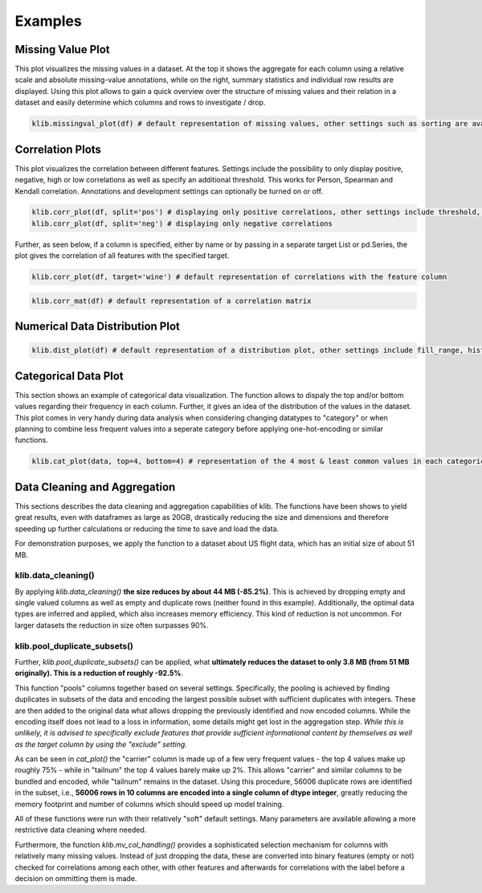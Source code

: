 Examples
--------

Missing Value Plot
~~~~~~~~~~~~~~~~~~

This plot visualizes the missing values in a dataset. At the top it
shows the aggregate for each column using a relative scale and absolute
missing-value annotations, while on the right, summary statistics and
individual row results are displayed. Using this plot allows to gain a
quick overview over the structure of missing values and their relation
in a dataset and easily determine which columns and rows to investigate
/ drop.

.. code:: python

    klib.missingval_plot(df) # default representation of missing values, other settings such as sorting are available

.. raw:: html

   <p align="center"><img src="https://raw.githubusercontent.com/akanz1/klib/master/examples/images/example_mv_plot.png" alt="Missingvalue Plot Example" width="1100" height="1200"></p>

Correlation Plots
~~~~~~~~~~~~~~~~~

This plot visualizes the correlation between different features.
Settings include the possibility to only display positive, negative,
high or low correlations as well as specify an additional threshold.
This works for Person, Spearman and Kendall correlation. Annotations and
development settings can optionally be turned on or off.

.. code:: python

    klib.corr_plot(df, split='pos') # displaying only positive correlations, other settings include threshold, cmap...
    klib.corr_plot(df, split='neg') # displaying only negative correlations

.. raw:: html

   <p align="center"><img src="https://raw.githubusercontent.com/akanz1/klib/master/examples/images/example_corr_plot.png" alt="Corr Plot Example" width="1130" height="520"></p>

Further, as seen below, if a column is specified, either by name or by
passing in a separate target List or pd.Series, the plot gives the
correlation of all features with the specified target.

.. code:: python

    klib.corr_plot(df, target='wine') # default representation of correlations with the feature column

.. raw:: html

   <p align="center"><img src="https://raw.githubusercontent.com/akanz1/klib/master/examples/images/example_target_corr_plot.png" alt="Target Corr Plot Example" width="1000" height="833"></p>

.. code:: python

    klib.corr_mat(df) # default representation of a correlation matrix

.. raw:: html

   <p align="center"><img src="https://raw.githubusercontent.com/akanz1/klib/master/examples/images/example_klib_corr_mat.png" alt="Corr Mat Example" width="808" height="369"></p>

Numerical Data Distribution Plot
~~~~~~~~~~~~~~~~~~~~~~~~~~~~~~~~

.. code:: python

    klib.dist_plot(df) # default representation of a distribution plot, other settings include fill_range, histogram, ...

.. raw:: html

   <p align="center"><img src="https://raw.githubusercontent.com/akanz1/klib/master/examples/images/example_dist_plot.png" alt="Dist Plot Example" width="910" height="130"></p>

Categorical Data Plot
~~~~~~~~~~~~~~~~~~~~~

This section shows an example of categorical data visualization. The
function allows to dispaly the top and/or bottom values regarding their
frequency in each column. Further, it gives an idea of the distribution
of the values in the dataset. This plot comes in very handy during data
analysis when considering changing datatypes to "category" or when
planning to combine less frequent values into a seperate category before
applying one-hot-encoding or similar functions.

.. code:: python

    klib.cat_plot(data, top=4, bottom=4) # representation of the 4 most & least common values in each categorical column

.. raw:: html

   <p align="center"><img src="https://raw.githubusercontent.com/akanz1/klib/master/examples/images/example_cat_plot.png" alt="Cat Plot Example" width="1100" height="1100"></p>

Data Cleaning and Aggregation
~~~~~~~~~~~~~~~~~~~~~~~~~~~~~

This sections describes the data cleaning and aggregation capabilities
of klib. The functions have been shows to yield great results, even with
dataframes as large as 20GB, drastically reducing the size and
dimensions and therefore speeding up further calculations or reducing
the time to save and load the data.

For demonstration purposes, we apply the function to a dataset about US
flight data, which has an initial size of about 51 MB.

.. raw:: html

   <p align="center"><img src="https://raw.githubusercontent.com/akanz1/klib/master/examples/images/example_klib_pool_duplicate_subsets3.png" alt="Original Dataset" width="329" height="376"></p>

klib.data\_cleaning()
^^^^^^^^^^^^^^^^^^^^^

By applying *klib.data\_cleaning()* **the size reduces by about 44 MB
(-85.2%)**. This is achieved by dropping empty and single valued columns
as well as empty and duplicate rows (neither found in this example).
Additionally, the optimal data types are inferred and applied, which
also increases memory efficiency. This kind of reduction is not
uncommon. For larger datasets the reduction in size often surpasses 90%.

.. raw:: html

   <p align="center"><img src="https://raw.githubusercontent.com/akanz1/klib/master/examples/images/example_klib_data_cleaning_dtypes.png" alt="Change in dtypes" width="294" height="429"></p>

klib.pool\_duplicate\_subsets()
^^^^^^^^^^^^^^^^^^^^^^^^^^^^^^^

Further, *klib.pool\_duplicate\_subsets()* can be applied, what
**ultimately reduces the dataset to only 3.8 MB (from 51 MB originally).
This is a reduction of roughly -92.5%**.

.. raw:: html

   <p align="center"><img src="https://raw.githubusercontent.com/akanz1/klib/master/examples/images/example_klib_pool_duplicate_subsets2.png" alt="Duplicate subsets" width="393" height="431"></p>

This function "pools" columns together based on several settings.
Specifically, the pooling is achieved by finding duplicates in subsets
of the data and encoding the largest possible subset with sufficient
duplicates with integers. These are then added to the original data what
allows dropping the previously identified and now encoded columns. While
the encoding itself does not lead to a loss in information, some details
might get lost in the aggregation step. *While this is unlikely, it is
advised to specifically exclude features that provide sufficient
informational content by themselves as well as the target column by
using the "exclude" setting.*

As can be seen in \ *cat\_plot()*\  the "carrier" column is made up of a
few very frequent values - the top 4 values make up roughly 75% - while
in "tailnum" the top 4 values barely make up 2%. This allows "carrier"
and similar columns to be bundled and encoded, while "tailnum" remains
in the dataset. Using this procedure, 56006 duplicate rows are
identified in the subset, i.e., **56006 rows in 10 columns are encoded
into a single column of dtype integer**, greatly reducing the memory
footprint and number of columns which should speed up model training.

.. raw:: html

   <p align="center"><img src="https://raw.githubusercontent.com/akanz1/klib/master/examples/images/example_klib_pool_duplicate_subsets1.png" alt="Duplicate subsets2" width="945" height="424"></p>

All of these functions were run with their relatively "soft" default
settings. Many parameters are available allowing a more restrictive data
cleaning where needed.

Furthermore, the function *klib.mv\_col\_handling()* provides a
sophisticated selection mechanism for columns with relatively many
missing values. Instead of just dropping the data, these are converted
into binary features (empty or not) checked for correlations among each
other, with other features and afterwards for correlations with the
label before a decision on ommitting them is made.
